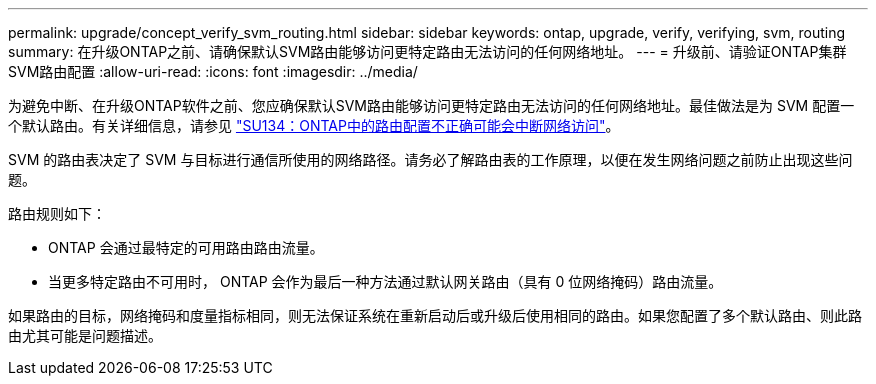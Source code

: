 ---
permalink: upgrade/concept_verify_svm_routing.html 
sidebar: sidebar 
keywords: ontap, upgrade, verify, verifying, svm, routing 
summary: 在升级ONTAP之前、请确保默认SVM路由能够访问更特定路由无法访问的任何网络地址。 
---
= 升级前、请验证ONTAP集群SVM路由配置
:allow-uri-read: 
:icons: font
:imagesdir: ../media/


[role="lead"]
为避免中断、在升级ONTAP软件之前、您应确保默认SVM路由能够访问更特定路由无法访问的任何网络地址。最佳做法是为 SVM 配置一个默认路由。有关详细信息，请参见 link:https://kb.netapp.com/Support_Bulletins/Customer_Bulletins/SU134["SU134：ONTAP中的路由配置不正确可能会中断网络访问"^]。

SVM 的路由表决定了 SVM 与目标进行通信所使用的网络路径。请务必了解路由表的工作原理，以便在发生网络问题之前防止出现这些问题。

路由规则如下：

* ONTAP 会通过最特定的可用路由路由流量。
* 当更多特定路由不可用时， ONTAP 会作为最后一种方法通过默认网关路由（具有 0 位网络掩码）路由流量。


如果路由的目标，网络掩码和度量指标相同，则无法保证系统在重新启动后或升级后使用相同的路由。如果您配置了多个默认路由、则此路由尤其可能是问题描述。
